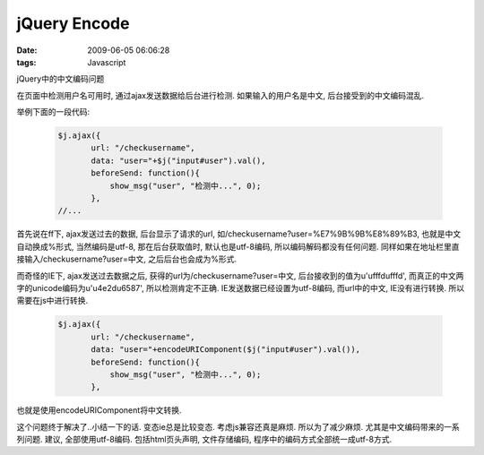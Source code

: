 jQuery Encode
======================

:date: 2009-06-05 06:06:28
:tags: Javascript

jQuery中的中文编码问题

在页面中检测用户名可用时, 通过ajax发送数据给后台进行检测. 如果输入的用户名是中文, 后台接受到的中文编码混乱.

举例下面的一段代码:

    .. sourcecode:: js

        $j.ajax({
               url: "/checkusername",
               data: "user="+$j("input#user").val(),
               beforeSend: function(){
                   show_msg("user", "检测中...", 0);
               },
        //...


首先说在ff下, ajax发送过去的数据, 后台显示了请求的url, 如/checkusername?user=%E7%9B%9B%E8%89%B3, 也就是中文自动换成%形式, 当然编码是utf-8, 那在后台获取值时, 默认也是utf-8编码, 所以编码解码都没有任何问题. 同样如果在地址栏里直接输入/checkusername?user=中文, 之后后台也会成为%形式.

而奇怪的IE下, ajax发送过去数据之后, 获得的url为/checkusername?user=中文, 后台接收到的值为u'\ufffd\ufffd', 而真正的中文两字的unicode编码为u'\u4e2d\u6587', 所以检测肯定不正确.
IE发送数据已经设置为utf-8编码, 而url中的中文, IE没有进行转换. 所以需要在js中进行转换.

    .. sourcecode:: js

        $j.ajax({
               url: "/checkusername",
               data: "user="+encodeURIComponent($j("input#user").val()),
               beforeSend: function(){
                   show_msg("user", "检测中...", 0);
               },

也就是使用encodeURIComponent将中文转换.

这个问题终于解决了..小结一下的话. 变态ie总是比较变态. 考虑js兼容还真是麻烦. 所以为了减少麻烦. 尤其是中文编码带来的一系列问题. 建议, 全部使用utf-8编码. 包括html页头声明, 文件存储编码, 程序中的编码方式全部统一成utf-8方式.